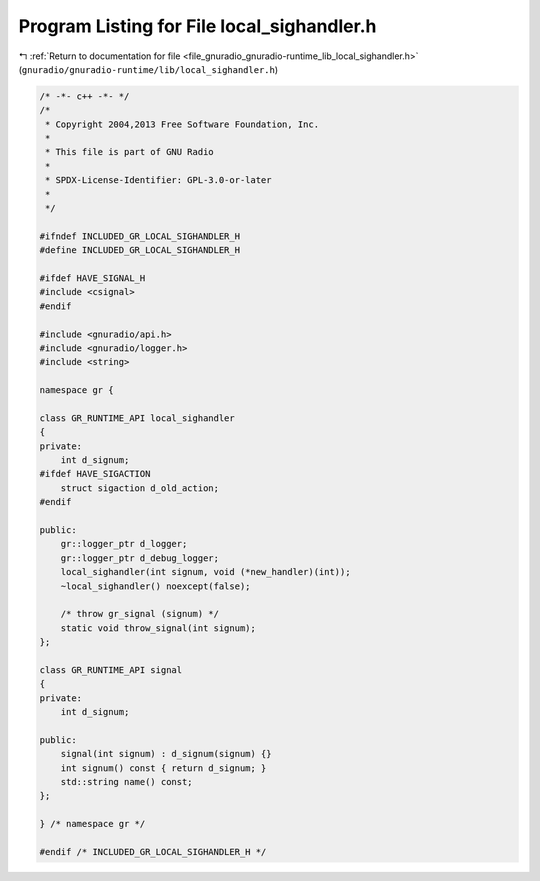 
.. _program_listing_file_gnuradio_gnuradio-runtime_lib_local_sighandler.h:

Program Listing for File local_sighandler.h
===========================================

|exhale_lsh| :ref:`Return to documentation for file <file_gnuradio_gnuradio-runtime_lib_local_sighandler.h>` (``gnuradio/gnuradio-runtime/lib/local_sighandler.h``)

.. |exhale_lsh| unicode:: U+021B0 .. UPWARDS ARROW WITH TIP LEFTWARDS

.. code-block:: cpp

   /* -*- c++ -*- */
   /*
    * Copyright 2004,2013 Free Software Foundation, Inc.
    *
    * This file is part of GNU Radio
    *
    * SPDX-License-Identifier: GPL-3.0-or-later
    *
    */
   
   #ifndef INCLUDED_GR_LOCAL_SIGHANDLER_H
   #define INCLUDED_GR_LOCAL_SIGHANDLER_H
   
   #ifdef HAVE_SIGNAL_H
   #include <csignal>
   #endif
   
   #include <gnuradio/api.h>
   #include <gnuradio/logger.h>
   #include <string>
   
   namespace gr {
   
   class GR_RUNTIME_API local_sighandler
   {
   private:
       int d_signum;
   #ifdef HAVE_SIGACTION
       struct sigaction d_old_action;
   #endif
   
   public:
       gr::logger_ptr d_logger;
       gr::logger_ptr d_debug_logger;
       local_sighandler(int signum, void (*new_handler)(int));
       ~local_sighandler() noexcept(false);
   
       /* throw gr_signal (signum) */
       static void throw_signal(int signum);
   };
   
   class GR_RUNTIME_API signal
   {
   private:
       int d_signum;
   
   public:
       signal(int signum) : d_signum(signum) {}
       int signum() const { return d_signum; }
       std::string name() const;
   };
   
   } /* namespace gr */
   
   #endif /* INCLUDED_GR_LOCAL_SIGHANDLER_H */
